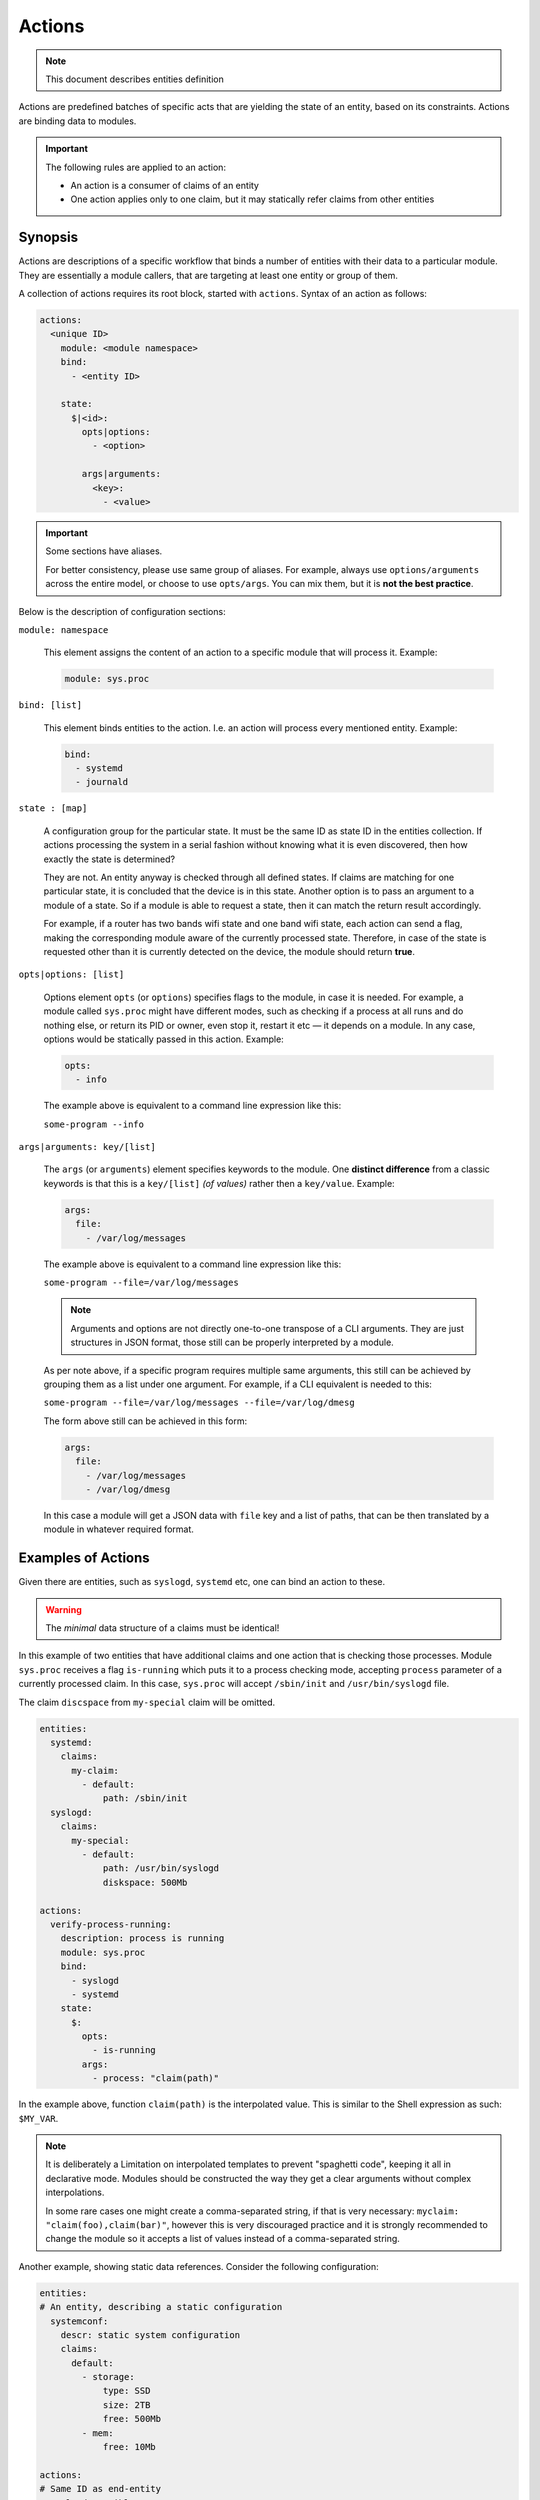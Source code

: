Actions
=======

.. note::
   This document describes entities definition

Actions are predefined batches of specific acts that are yielding
the state of an entity, based on its constraints. Actions are binding
data to modules.

.. important::

    The following rules are applied to an action:

    - An action is a consumer of claims of an entity
    - One action applies only to one claim, but it may statically refer claims from other entities

Synopsis
--------

Actions are descriptions of a specific workflow that binds a number of entities
with their data to a particular module. They are essentially a module callers,
that are targeting at least one entity or group of them.

A collection of actions requires its root block, started with ``actions``. Syntax
of an action as follows:

.. code-block:: text

    actions:
      <unique ID>
        module: <module namespace>
        bind:
          - <entity ID>

        state:
          $|<id>:
            opts|options:
              - <option>

            args|arguments:
              <key>:
                - <value>

.. important::

  Some sections have aliases.

  For better consistency, please use same group of aliases. For example, always use
  ``options/arguments`` across the entire model, or choose to use ``opts/args``.
  You can mix them, but it is **not the best practice**.

Below is the description of configuration sections:

``module: namespace``

    This element assigns the content of an action to a specific module that will process it.
    Example:

    .. code-block:: yaml

        module: sys.proc

``bind: [list]``

    This element binds entities to the action. I.e. an action will process every
    mentioned entity. Example:

    .. code-block:: yaml

        bind:
          - systemd
          - journald

``state : [map]``

    A configuration group for the particular state. It must be the same ID as state ID in the entities collection.
    If actions processing the system in a serial fashion without knowing what it is even discovered, then how exactly
    the state is determined?

    They are not. An entity anyway is checked through all defined states. If claims are matching for one particular state,
    it is concluded that the device is in this state. Another option is to pass an argument to a module of a state. So
    if a module is able to request a state, then it can match the return result accordingly.

    For example, if a router has two bands wifi state and one band wifi state, each action can send a flag, making
    the corresponding module aware of the currently processed state. Therefore, in case of the state is requested other
    than it is currently detected on the device, the module should return **true**.

``opts|options: [list]``

    Options element ``opts`` (or ``options``) specifies flags to the module, in case it is needed. For example, a module
    called ``sys.proc`` might have different modes, such as checking if a process at all runs
    and do nothing else, or return its PID or owner, even stop it, restart it etc — it depends on
    a module. In any case, options would be statically passed in this action. Example:

    .. code-block:: yaml

        opts:
          - info

    The example above is equivalent to a command line expression like this:

    ``some-program --info``

``args|arguments: key/[list]``

    The ``args`` (or ``arguments``) element specifies keywords to the module. One **distinct difference** from
    a classic keywords is that this is a ``key/[list]`` *(of values)* rather then a ``key/value``.
    Example:

    .. code-block:: yaml

        args:
          file:
            - /var/log/messages

    The example above is equivalent to a command line expression like this:

    ``some-program --file=/var/log/messages``

    .. note::

        Arguments and options are not directly one-to-one transpose of a CLI arguments.
        They are just structures in JSON format, those still can be properly interpreted
        by a module.

    As per note above, if a specific program requires multiple same arguments, this still
    can be achieved by grouping them as a list under one argument. For example, if a CLI
    equivalent is needed to this:

    ``some-program --file=/var/log/messages --file=/var/log/dmesg``

    The form above still can be achieved in this form:

    .. code-block:: yaml

        args:
          file:
            - /var/log/messages
            - /var/log/dmesg

    In this case a module will get a JSON data with ``file`` key and a list of paths,
    that can be then translated by a module in whatever required format.


Examples of Actions
-------------------

Given there are entities, such as ``syslogd``, ``systemd`` etc, one can bind an action to these.

.. warning::

    The *minimal* data structure of a claims must be identical!

In this example of two entities that have additional claims and one action that is checking
those processes. Module ``sys.proc`` receives a flag ``is-running`` which puts it to a
process checking mode, accepting ``process`` parameter of a currently processed claim.
In this case, ``sys.proc`` will accept ``/sbin/init`` and ``/usr/bin/syslogd`` file.

The claim ``discspace`` from ``my-special`` claim will be omitted.

.. code-block:: yaml

    entities:
      systemd:
        claims:
          my-claim:
            - default:
                path: /sbin/init
      syslogd:
        claims:
          my-special:
            - default:
                path: /usr/bin/syslogd
                diskspace: 500Mb

    actions:
      verify-process-running:
        description: process is running
        module: sys.proc
        bind:
          - syslogd
          - systemd
        state:
          $:
            opts:
              - is-running
            args:
              - process: "claim(path)"

In the example above, function ``claim(path)`` is the interpolated value. This is similar
to the Shell expression as such: ``$MY_VAR``.

.. note::

    It is deliberately a Limitation on interpolated templates to prevent "spaghetti code",
    keeping it all in declarative mode. Modules should be constructed the way they get
    a clear arguments without complex interpolations.

    In some rare cases one might create a comma-separated string, if that is very necessary:
    ``myclaim: "claim(foo),claim(bar)"``, however this is very discouraged practice and it is strongly
    recommended to change the module so it accepts a list of values instead of a comma-separated string.

Another example, showing static data references. Consider the following configuration:

.. code-block:: yaml

    entities:
    # An entity, describing a static configuration
      systemconf:
        descr: static system configuration
        claims:
          default:
            - storage:
                type: SSD
                size: 2TB
                free: 500Mb
            - mem:
                free: 10Mb

    actions:
    # Same ID as end-entity
      syslogd-possible:
        # Description of the action that will be logged
        # The shorter, the better
        description: Validate syslogd claims

        # Path to the module namespace.
        # Modules are located in $module_root and namespace
        # is just a directory, where the last element is a module itself.
        # For example, "sys.info" is "$module_root/sys/info"
        #
        # Module key has more options.
        module: sys.info
        bind:
            - syslogd
        state:
          $:
            args:
              # Variable $(foo.bar) always refers to a full path from the document root.
              - free-disk: "static(entities.syslogd.claims.storage.free)"
              - free-mem: "static(entities.systemconf.claims.mem.free)"

In the example above, function ``static(....)`` can statically reach any defined value of a claim.
